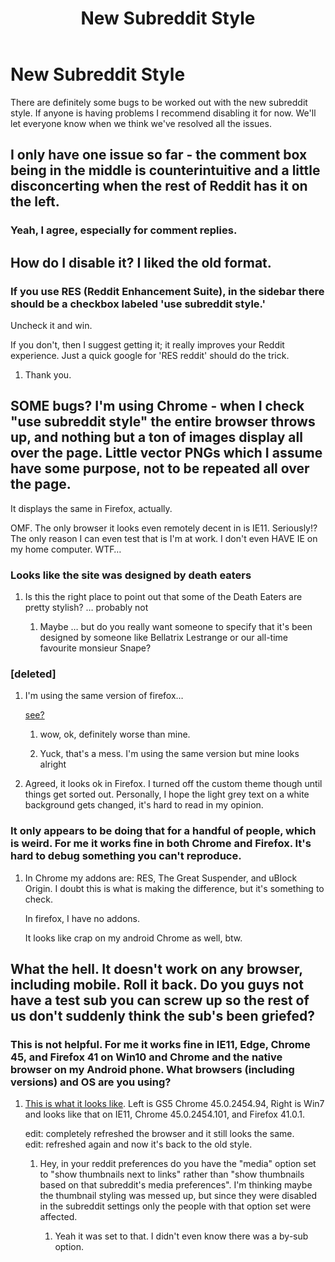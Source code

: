 #+TITLE: New Subreddit Style

* New Subreddit Style
:PROPERTIES:
:Author: denarii
:Score: 7
:DateUnix: 1444139149.0
:DateShort: 2015-Oct-06
:FlairText: Meta
:END:
There are definitely some bugs to be worked out with the new subreddit style. If anyone is having problems I recommend disabling it for now. We'll let everyone know when we think we've resolved all the issues.


** I only have one issue so far - the comment box being in the middle is counterintuitive and a little disconcerting when the rest of Reddit has it on the left.
:PROPERTIES:
:Score: 7
:DateUnix: 1444142930.0
:DateShort: 2015-Oct-06
:END:

*** Yeah, I agree, especially for comment replies.
:PROPERTIES:
:Author: denarii
:Score: 7
:DateUnix: 1444143047.0
:DateShort: 2015-Oct-06
:END:


** How do I disable it? I liked the old format.
:PROPERTIES:
:Author: onlytoask
:Score: 4
:DateUnix: 1444146788.0
:DateShort: 2015-Oct-06
:END:

*** If you use RES (Reddit Enhancement Suite), in the sidebar there should be a checkbox labeled 'use subreddit style.'

Uncheck it and win.

If you don't, then I suggest getting it; it really improves your Reddit experience. Just a quick google for 'RES reddit' should do the trick.
:PROPERTIES:
:Score: 2
:DateUnix: 1444146997.0
:DateShort: 2015-Oct-06
:END:

**** Thank you.
:PROPERTIES:
:Author: onlytoask
:Score: 2
:DateUnix: 1444148621.0
:DateShort: 2015-Oct-06
:END:


** SOME bugs? I'm using Chrome - when I check "use subreddit style" the entire browser throws up, and nothing but a ton of images display all over the page. Little vector PNGs which I assume have some purpose, not to be repeated all over the page.

It displays the same in Firefox, actually.

OMF. The only browser it looks even remotely decent in is IE11. Seriously!? The only reason I can even test that is I'm at work. I don't even HAVE IE on my home computer. WTF...
:PROPERTIES:
:Author: paperhurts
:Score: 3
:DateUnix: 1444150661.0
:DateShort: 2015-Oct-06
:END:

*** Looks like the site was designed by death eaters
:PROPERTIES:
:Author: pankok
:Score: 5
:DateUnix: 1444150894.0
:DateShort: 2015-Oct-06
:END:

**** Is this the right place to point out that some of the Death Eaters are pretty stylish? ... probably not
:PROPERTIES:
:Author: ClaraBlack
:Score: 2
:DateUnix: 1444152239.0
:DateShort: 2015-Oct-06
:END:

***** Maybe ... but do you really want someone to specify that it's been designed by someone like Bellatrix Lestrange or our all-time favourite monsieur Snape?
:PROPERTIES:
:Author: Kazeto
:Score: 3
:DateUnix: 1444163243.0
:DateShort: 2015-Oct-06
:END:


*** [deleted]
:PROPERTIES:
:Score: 3
:DateUnix: 1444150908.0
:DateShort: 2015-Oct-06
:END:

**** I'm using the same version of firefox...

[[http://m.imgur.com/QAsYHhF][see?]]
:PROPERTIES:
:Author: paperhurts
:Score: 1
:DateUnix: 1444151688.0
:DateShort: 2015-Oct-06
:END:

***** wow, ok, definitely worse than mine.
:PROPERTIES:
:Author: ClaraBlack
:Score: 1
:DateUnix: 1444152192.0
:DateShort: 2015-Oct-06
:END:


***** Yuck, that's a mess. I'm using the same version but mine looks alright
:PROPERTIES:
:Score: 1
:DateUnix: 1444152672.0
:DateShort: 2015-Oct-06
:END:


**** Agreed, it looks ok in Firefox. I turned off the custom theme though until things get sorted out. Personally, I hope the light grey text on a white background gets changed, it's hard to read in my opinion.
:PROPERTIES:
:Score: 1
:DateUnix: 1444152582.0
:DateShort: 2015-Oct-06
:END:


*** It only appears to be doing that for a handful of people, which is weird. For me it works fine in both Chrome and Firefox. It's hard to debug something you can't reproduce.
:PROPERTIES:
:Author: denarii
:Score: 2
:DateUnix: 1444151482.0
:DateShort: 2015-Oct-06
:END:

**** In Chrome my addons are: RES, The Great Suspender, and uBlock Origin. I doubt this is what is making the difference, but it's something to check.

In firefox, I have no addons.

It looks like crap on my android Chrome as well, btw.
:PROPERTIES:
:Author: paperhurts
:Score: 1
:DateUnix: 1444151850.0
:DateShort: 2015-Oct-06
:END:


** What the hell. It doesn't work on any browser, including mobile. Roll it back. Do you guys not have a test sub you can screw up so the rest of us don't suddenly think the sub's been griefed?
:PROPERTIES:
:Score: 4
:DateUnix: 1444151527.0
:DateShort: 2015-Oct-06
:END:

*** This is not helpful. For me it works fine in IE11, Edge, Chrome 45, and Firefox 41 on Win10 and Chrome and the native browser on my Android phone. What browsers (including versions) and OS are you using?
:PROPERTIES:
:Author: denarii
:Score: 2
:DateUnix: 1444152253.0
:DateShort: 2015-Oct-06
:END:

**** [[http://imgur.com/bBOBYt3][This is what it looks like]]. Left is GS5 Chrome 45.0.2454.94, Right is Win7 and looks like that on IE11, Chrome 45.0.2454.101, and Firefox 41.0.1.

edit: completely refreshed the browser and it still looks the same.\\
edit: refreshed again and now it's back to the old style.
:PROPERTIES:
:Score: 3
:DateUnix: 1444153158.0
:DateShort: 2015-Oct-06
:END:

***** Hey, in your reddit preferences do you have the "media" option set to "show thumbnails next to links" rather than "show thumbnails based on that subreddit's media preferences". I'm thinking maybe the thumbnail styling was messed up, but since they were disabled in the subreddit settings only the people with that option set were affected.
:PROPERTIES:
:Author: denarii
:Score: 1
:DateUnix: 1444168306.0
:DateShort: 2015-Oct-07
:END:

****** Yeah it was set to that. I didn't even know there was a by-sub option.
:PROPERTIES:
:Score: 1
:DateUnix: 1444169936.0
:DateShort: 2015-Oct-07
:END:
